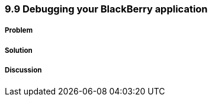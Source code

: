 ////

Author: Levi DeHaan <levi@levidehaan.com>

////

9.9 Debugging your BlackBerry application
~~~~~~~~~~~~~~~~~~~~~~~~~~~~~~~~~~~~~~~~~

Problem
+++++++



Solution
++++++++

Discussion
++++++++++